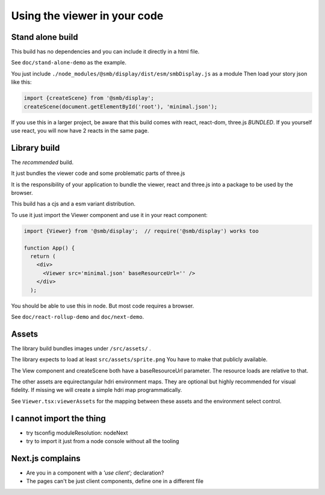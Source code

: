 Using the viewer in your code
=============================

Stand alone build
-----------------

This build has no dependencies and you can include it directly in a html file.

See ``doc/stand-alone-demo`` as the example.

You just include ``./node_modules/@smb/display/dist/esm/smbDisplay.js`` as a module 
Then load your story json like this:

.. code:: js

  import {createScene} from '@smb/display';
  createScene(document.getElementById('root'), 'minimal.json');

If you use this in a larger project, be aware that this build comes with react, react-dom, three.js
*BUNDLED*. If you yourself use react, you will now have 2 reacts in the same page.

Library build
-------------

The *recommended* build.

It just bundles the viewer code and some problematic parts of three.js

It is the responsibility of your application to bundle the viewer, react and three.js into a package to be used by the browser.

This build has a cjs and a esm variant distribution.

To use it just import the Viewer component and use it in your react component:

.. code:: jsx

  import {Viewer} from '@smb/display';  // require('@smb/display') works too
  
  function App() {
    return (
      <div> 
        <Viewer src='minimal.json' baseResourceUrl='' />
      </div>
    );

You should be able to use this in node. But most code requires a browser.

See ``doc/react-rollup-demo`` and ``doc/next-demo``.


Assets
------

The library build bundles images under ``/src/assets/`` .

The library expects to load at least ``src/assets/sprite.png``
You have to make that publicly available.

The View component and createScene both have a baseResourceUrl parameter.
The resource loads are relative to that.

The other assets are equirectangular hdri environment maps. 
They are optional but highly recommended for visual fidelity.
If missing we will create a simple hdri map programmatically.

See ``Viewer.tsx:viewerAssets`` for the mapping between these assets and the environment select control.

I cannot import the thing
-------------------------

- try tsconfig moduleResolution: nodeNext
- try to import it just from a node console without all the tooling

Next.js complains
-----------------

- Are you in a component with a *'use client';* declaration?
- The pages can't be just client components, define one in a different file
